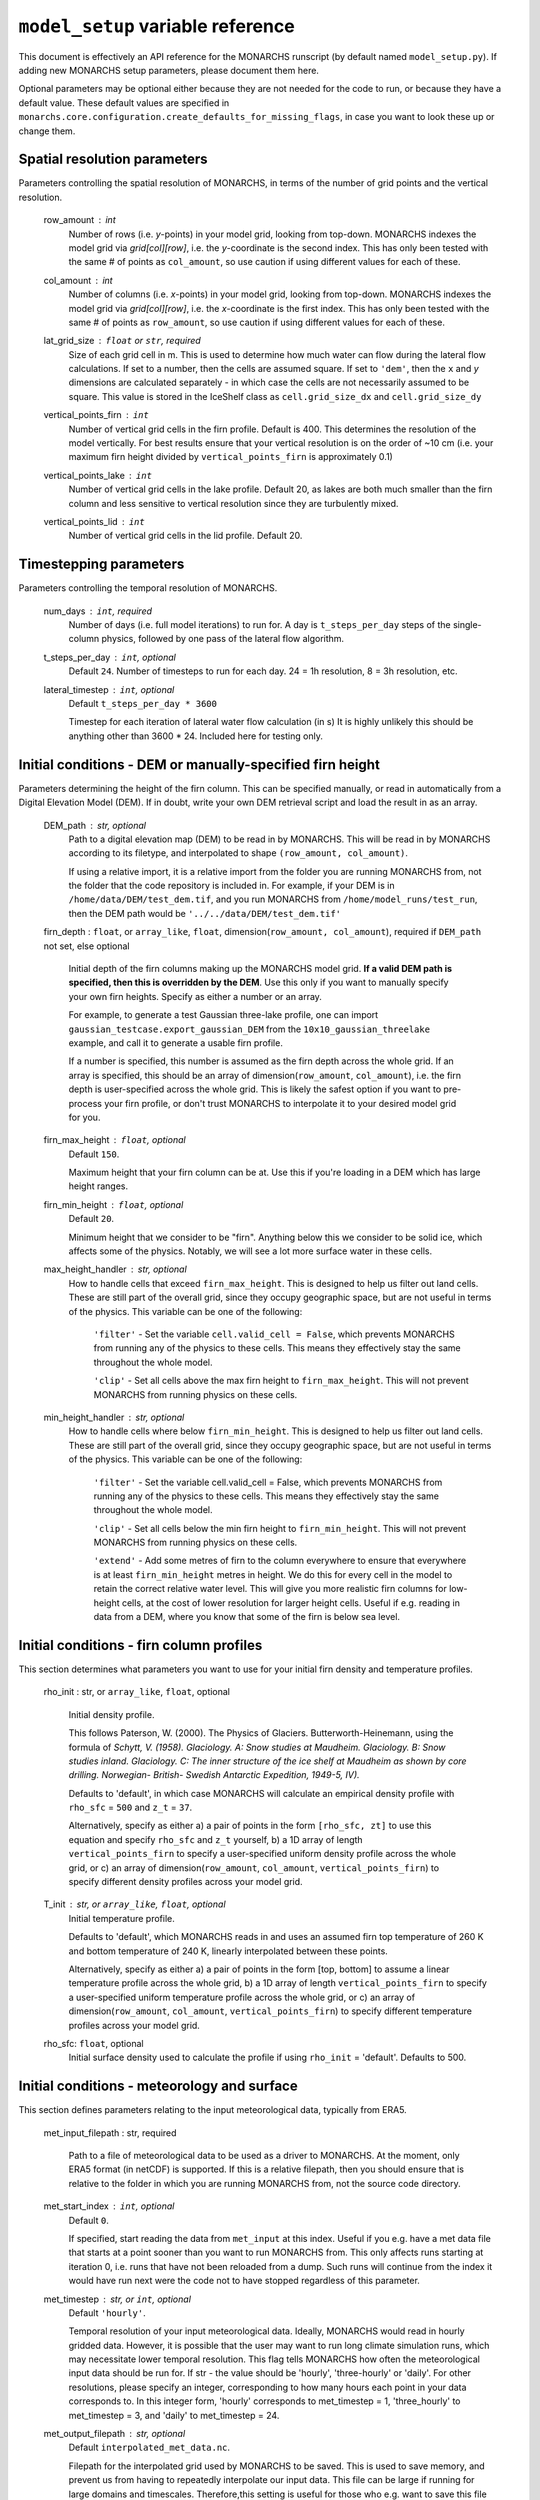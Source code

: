 ``model_setup`` variable reference
**********************************

This document is effectively an API reference for the MONARCHS runscript (by default named ``model_setup.py``).
If adding new MONARCHS setup parameters, please document them here.

Optional parameters may be optional either because they are not needed for the code to run, or because they have a default value.
These default values are specified in ``monarchs.core.configuration.create_defaults_for_missing_flags``, in case you
want to look these up or change them.

Spatial resolution parameters
------------------------------------------------------
Parameters controlling the spatial resolution of MONARCHS, in terms of the number of grid points and the vertical resolution.

    row_amount : int
        Number of rows (i.e. `y`-points) in your model grid, looking from top-down.
        MONARCHS indexes the model grid via `grid[col][row]`, i.e. the `y`-coordinate is the second index.
        This has only been tested with the same # of points as ``col_amount``, so use caution
        if using different values for each of these.

    col_amount : int
        Number of columns (i.e. `x`-points) in your model grid, looking from top-down.
        MONARCHS indexes the model grid via `grid[col][row]`, i.e. the `x`-coordinate is the first index.
        This has only been tested with the same # of points as ``row_amount``, so use caution
        if using different values for each of these.

    lat_grid_size : ``float`` or ``str``, required
        Size of each grid cell in m. This is used to determine how much water can flow during the lateral
        flow calculations. If set to a number, then the cells are assumed square. If set to ``'dem'``, then the ``x`` and
        `y` dimensions are calculated separately - in which case the cells are not necessarily assumed to be square.
        This value is stored in the IceShelf class as ``cell.grid_size_dx`` and ``cell.grid_size_dy``

    vertical_points_firn : ``int``
        Number of vertical grid cells in the firn profile. Default is 400. This determines the resolution of the model vertically.
        For best results ensure that your vertical resolution is on the order of ~10 cm (i.e. your maximum firn height divided by
        ``vertical_points_firn`` is approximately 0.1)

    vertical_points_lake : ``int``
        Number of vertical grid cells in the lake profile. Default 20, as lakes are both much smaller than the firn
        column and less sensitive to vertical resolution since they are turbulently mixed.

    vertical_points_lid : ``int``
        Number of vertical grid cells in the lid profile. Default 20.


Timestepping parameters
------------------------------------------------------
Parameters controlling the temporal resolution of MONARCHS.

    num_days : ``int``, required
        Number of days (i.e. full model iterations) to run for. A day is ``t_steps_per_day`` steps of the single-column physics,
        followed by one pass of the lateral flow algorithm.
    t_steps_per_day : ``int``, optional
        Default ``24``.
        Number of timesteps to run for each day. 24 = 1h resolution, 8 = 3h resolution, etc.
    lateral_timestep : ``int``, optional
        Default ``t_steps_per_day * 3600``

        Timestep for each iteration of lateral water flow calculation (in s)
        It is highly unlikely this should be anything other than 3600 * 24. Included here for testing only.

Initial conditions - DEM or manually-specified firn height
----------------------------------------------------------
Parameters determining the height of the firn column. This can be specified manually, or read in
automatically from a Digital Elevation Model (DEM). If in doubt, write your own DEM retrieval script and
load the result in as an array.

    DEM_path : str, optional
        Path to a digital elevation map (DEM) to be read in by MONARCHS.
        This will be read in by MONARCHS according to its filetype, and
        interpolated to shape ``(row_amount, col_amount)``.

        If using a relative import, it is a relative import from the folder you are running
        MONARCHS from, not the folder that the code repository is included in. For example, if your
        DEM is in ``/home/data/DEM/test_dem.tif``, and you run MONARCHS from ``/home/model_runs/test_run``, then the DEM path
        would be ``'../../data/DEM/test_dem.tif'``

    firn_depth : ``float``, or ``array_like``, ``float``, dimension(``row_amount, col_amount``), required if ``DEM_path`` not set, else optional

        Initial depth of the firn columns making up the MONARCHS model grid.
        **If a valid DEM path is specified, then this is overridden by the DEM**. Use this only if you want to manually
        specify your own firn heights. Specify as either a number or an array.

        For example, to generate a test Gaussian three-lake profile, one can import ``gaussian_testcase.export_gaussian_DEM``
        from the ``10x10_gaussian_threelake`` example, and call it to generate a usable firn profile.

        If a number is specified, this number is assumed as the firn depth across the whole grid.
        If an array is specified, this should be an array of dimension(``row_amount``, ``col_amount``),
        i.e. the firn depth is user-specified across the whole grid. This is likely the safest option if you want to
        pre-process your firn profile, or don't trust MONARCHS to interpolate it to your desired model grid for you.

    firn_max_height : ``float``, optional
        Default ``150``.

        Maximum height that your firn column can be at. Use this if you're loading in a DEM which has large height
        ranges.

    firn_min_height : ``float``, optional
        Default ``20``.

        Minimum height that we consider to be "firn". Anything below this we consider to be solid ice, which affects
        some of the physics. Notably, we will see a lot more surface water in these cells.

    max_height_handler : str, optional
        How to handle cells that exceed ``firn_max_height``. This is designed to help us filter out land cells.
        These are still part of the overall grid, since they occupy geographic space, but are not useful in terms of
        the physics. This variable can be one of the following:
            ``'filter'`` - Set the variable ``cell.valid_cell = False``, which prevents MONARCHS from running any of the physics
            to these cells. This means they effectively stay the same throughout the whole model.

            ``'clip'`` - Set all cells above the max firn height to ``firn_max_height``. This will not prevent MONARCHS
            from running physics on these cells.

    min_height_handler : str, optional
        How to handle cells where below ``firn_min_height``. This is designed to help us filter out land cells.
        These are still part of the overall grid, since they occupy geographic space, but are not useful in terms of
        the physics. This variable can be one of the following:
            ``'filter'`` - Set the variable cell.valid_cell = False, which prevents MONARCHS from running any of the physics
            to these cells. This means they effectively stay the same throughout the whole model.

            ``'clip'`` - Set all cells below the min firn height to ``firn_min_height``. This will not prevent MONARCHS
            from running physics on these cells.

            ``'extend'`` - Add some metres of firn to the column everywhere to ensure that everywhere is at least
            ``firn_min_height`` metres in height. We do this for every cell in the model to retain the correct relative water level.
            This will give you more realistic firn columns for low-height cells, at the cost of lower resolution for larger
            height cells. Useful if e.g. reading in data from a DEM, where you know that some of the firn is below sea level.

Initial conditions - firn column profiles
------------------------------------------------------
This section determines what parameters you want to use for your initial firn density and temperature profiles.

    rho_init : str, or ``array_like``, ``float``, optional

        Initial density profile.

        This follows Paterson, W. (2000). The Physics of Glaciers. Butterworth-Heinemann,
        using the formula of *Schytt, V. (1958). Glaciology. A: Snow studies at Maudheim. Glaciology. B: Snow studies
        inland. Glaciology. C: The inner structure of the ice shelf at Maudheim as shown by
        core drilling. Norwegian- British- Swedish Antarctic Expedition, 1949-5, IV).*

        Defaults to 'default', in which case MONARCHS will calculate an empirical density profile with ``rho_sfc`` = ``500``
        and ``z_t`` = ``37``.

        Alternatively, specify as either a) a pair of points in the form ``[rho_sfc, zt]`` to use this equation and specify
        ``rho_sfc`` and ``z_t`` yourself, b) a 1D array of length ``vertical_points_firn`` to specify a user-specified
        uniform density profile across the whole grid, or c) an array of
        dimension(``row_amount``, ``col_amount``, ``vertical_points_firn``) to specify different density profiles across your
        model grid.

    T_init : str, or ``array_like``, ``float``, optional
        Initial temperature profile.

        Defaults to 'default', which MONARCHS reads in and uses an assumed firn top temperature of 260 K and
        bottom temperature of 240 K, linearly interpolated between these points.

        Alternatively, specify as either a) a pair of points in the form [top, bottom] to assume a linear
        temperature profile across the whole grid, b) a 1D array of length ``vertical_points_firn`` to specify a user-specified
        uniform temperature profile across the whole grid, or c) an array of
        dimension(``row_amount``, ``col_amount``, ``vertical_points_firn``) to specify different temperature profiles across
        your model grid.

    rho_sfc: ``float``, optional
        Initial surface density used to calculate the profile if using ``rho_init`` = 'default'. Defaults to 500.

Initial conditions - meteorology and surface
------------------------------------------------------
This section defines parameters relating to the input meteorological data, typically from ERA5.

    met_input_filepath : str, required

        Path to a file of meteorological data to be used as a driver to MONARCHS.
        At the moment, only ERA5 format (in netCDF) is supported.
        If this is a relative filepath, then you should ensure that is relative to the folder in which
        you are running MONARCHS from, not the source code directory.

    met_start_index : ``int``, optional
        Default ``0``.

        If specified, start reading the data from ``met_input`` at this index. Useful if you e.g. have a met data file
        that starts at a point sooner than you want to run MONARCHS from.
        This only affects runs starting at iteration 0, i.e. runs that have not been reloaded from a dump.
        Such runs will continue from the index it would have run next were the code not to have stopped regardless
        of this parameter.

    met_timestep : str, or ``int``, optional
        Default ``'hourly'``.

        Temporal resolution of your input meteorological data.
        Ideally, MONARCHS would read in hourly gridded data. However, it is possible that the user may want
        to run long climate simulation runs, which may necessitate lower temporal resolution. This flag tells
        MONARCHS how often the meteorological input data should be run for.
        If str - the value should be 'hourly', 'three-hourly' or 'daily'. For other resolutions, please
        specify an integer, corresponding to how many hours each point in your data corresponds to.
        In this integer form, 'hourly' corresponds to met_timestep = 1, 'three_hourly' to met_timestep = 3, and
        'daily' to met_timestep = 24.

    met_output_filepath : str, optional
        Default ``interpolated_met_data.nc``.

        Filepath for the interpolated grid used by MONARCHS to be saved.
        This is used to save memory, and prevent us from having to repeatedly interpolate our input data.
        This file can be large if running for large domains and timescales. Therefore,this setting is useful
        for those who e.g. want to save this file into scratch space rather than locally.

Geospatial parameters
---------------------
Parameters controlling how MONARCHS brings together DEM and met data inputs and ensures that they are consistent spatially.

    lat_bounds : str, optional
        Default ``False``.

        Toggle whether to constrain the input met data file to lat/long bounds specified by a Digital Elevation Map (DEM) or not. If set to ``'dem'``, then the
        model grid and input meteorological data are constrained to the lat/long of the DEM, i.e. the data from the
        met data netCDF is matched/regridded to the DEM, accounting for changes in e.g. the coordinate reference systems between the two.

        See ``examples/50x50_numba_parallel`` for an example of this; this example run has ``met_dem_diagnostic_plots == True``, so a plot will be generated to show what
        this does visually when running with the appropriate DEM, see ``examples/50x50_numba_parallel/README.md`` for details.

    bbox_top_right, bbox_bottom_left, bbox_top_left, bbox_bottom_right : ``array_like``, ``float``, dimension(lat, long), optional

        Default ``False``.

        Arrays defining a bounding box that we want to constrain the model to.
        If you want to use bounding boxes, they should each be in the form ``[lat, long]``.
        This is useful for e.g. running with
        a DEM that has a large area, but we want to run on a subset of it. Since it is a bounding box where the
        corners are specified, you can define this on any square or rectangular area without being constrained
        by a Cartesian grid (which is useful for e.g. DEMs in polar stereographic projection).
        If defined with ``lat_bounds == 'dem'``, then this will also constrain the input met data to this grid.
        The met data will be regridded to this bounding box, so that the final model grid and met data grid are
        co-located.

    met_dem_diagnostic_plots : bool, optional
        Default ``False``.

        If ``True``, generate some plots to show the regridding of the meteorological data onto the DEM lat/long grid.
        Useful as a sanity check to make sure that this has worked as intended. Typically you might run a test
        (in serial, on a local machine) where you cancel the run during the first model day to check these plots,
        then re-run (in parallel, possibly on HPC) with this set to ``False``.

    dem_diagnostic_plots: bool, optional
        Default ``False``.

        If ``True``, generate some plots to check that we have read in the DEM correctly. This is useful if using a
        bounding box to select a subset of the original DEM, so you can check visually that it is working as intended.


Output settings - time series (i.e. scientific output)
------------------------------------------------------
This section controls how the model outputs information over time. It does this by appending to a netCDF file
every ``output_timestep`` days.

    save_output : bool, optional
        Default ``True``.

        Flag to determine whether you want to save the output of MONARCHS to netCDF. If True, save the variables
        defined in ``vars_to_save`` into a netCDF file at ``output_filepath`` every timestep (i.e. save spatial and temporal
        data for the selected variables). File sizes can get rather large for large model grids and long
        runs, so you may want to change this from the defaults.

        Note that this is separate from dumping, where only a snapshot of the current iteration is saved. It is not
        possible to restart MONARCHS from the output defined here. See ``Output settings - dumping and reloading model state`` for information on how to enable restarting MONARCHS.

    vars_to_save : tuple, str, optional
        Default ('firn_temperature', 'Sfrac', 'Lfrac', 'firn_depth', 'lake_depth', 'lid_depth', 'lake', 'lid', 'v_lid').

        Tuple containing the names of the variables that we wish to save during the evolution of MONARCHS over time.
        If you want to save a particular diagnostic, then you should add it here.
        See ``monarchs.core.iceshelf_class`` for details on the full list of variables that ``vars_to_save`` accepts.

    output_filepath : str, optional (required if ``save_output`` is ``True``)
        Path to the file that you want to save output into, including file extension.
        MONARCHS uses netCDF for saving output data, so this may be e.g. ``"/work/monarchs/monarchs_run1.nc"``.

    output_grid_size : ``int``, optional
        Defaults to the value set for ``vertical_points_firn`` (i.e. no interpolation occurs).

        Size of the vertical grid that you want to write to. This can be different from the size of the grid used in the
        actual model calculations, in which case the results are interpolated to this grid size. Useful to reduce the
        size of output files, which can be large.

    output_timestep : ``int``, optional
        Default ``1``. (i.e. at every model timestep (``day``))
        Write model output every ``output_timestep`` model days. Useful if you want to save data less regularly than
        every timestep, e.g. if filesizes are getting too large and you don't need daily resolution.

Output settings - dumping and reloading model state
------------------------------------------------------

    dump_data : bool, optional
        Default ``False``.

        Flag that determines whether to dump the current model state at the end of each iteration (day). Doing so
        will allow the user to restart MONARCHS in the event of a crash. Set True to enable this behaviour.
        If this is ``True``, then you also need to specify ``dump_filepath``.

        Note that dumping the model state is separate
        to setting model output - this only dumps a snapshot of the model in its current state, needed to restart the
        model. If you desire output over time, see ``Output settings - time series``.

    dump_filepath : str, optional (required if ``dump_data`` is True)
        File path to dump the current model state into at the end of each timestep,
        for use if ``dump_data`` or ``reload_state`` are True.

    reload_state : bool, optional
        Default ``False`` (i.e. model will start from the initial conditions specified by ``firn_depth`` or the DEM input file by default).

        Flag to determine whether we want to reload from a dump (see ``dump_data`` for details). If ``True``, reload model
        state from file at the path determined by ``dump_filepath``.

    dump_format : bool, optional
        Default ``NETCDF4``.

        Format to save the dump file in. Can be either ``NETCDF4`` or ``pickle``. Pickle is much faster to load back in, but
        is not human-readable and is not Numba-compatible.

Computational and numerical settings
------------------------------------------------------
These parameters mostly control whether the code runs in parallel, which flavour of parallelism to use if so,
how many CPU cores to use if running in parallel, and whether to use Numba to jit-compile the code
(resulting in performance boosts).

    use_numba : bool, optional
        Default ``False``.

        Toggle whether to jit-compile the code using Numba or not. Gives a performance boost, but may not always work and
        adds a few complications. See :docs:``numba`` for more details.
    parallel : bool, optional
        Default ``False``.

        Determines whether or not to run in parallel, or serially. If running in parallel, then performance is improved
        since the model will many of the single-column gridpoints at the same time.

        The exact flavour of parallelism is determined by other flags - if ``use_numba`` and ``use_mpi`` are False, then
        parallelism is via ``pathos.Pool``, a more powerful version of the default ``multiprocessing`` module. If ``use_numba``
        is enabled, then this comes via Numba's ``prange`` function, which works similarly to an OpenMP parallel do loop.
        If ``use_mpi`` is enabled, then ``mpi4py`` is used.

    use_mpi : bool, optional
        Default ``False``.

        Toggle whether to use MPI parallelism to run across multiple nodes. This is an experimental WIP feature.
        This should give large performance boosts if you have the HPC architecture to use it, as it allows for running
        MONARCHS on more than one compute node. However, it is not yet compatible with Numba, so there is also
        some opportunity cost. Not recommended unless you can run on multiple nodes.

    cores : str, bool or ``int``, optional
        Default ``'all'``.

        Number of processing cores to use. 'all' or ``False`` will instruct MONARCHS to use all available CPU cores,
        else it will use however many you specify. You may want to manually specify this to something lower than the number
        of cores on your system if e.g. running on a laptop which you are using for other purposes,
        or if running on HPC and you are experiencing memory bottleneck issues.

Lateral flow settings
------------------------------------------------------
These parameters determine the behaviour of the lateral flow algorithm, i.e. how water is moved around between
grid cells.

    catchment_outflow : bool, optional
        Default ``True``.

        If ``True``, then water that a) reaches the edge of the grid and b) is at a local minimum in terms of the cell's water level
        will disappear from the model, i.e. it moves outside of the model domain. This may or may not be a good assumption
        depending on location.
    flow_into_land: bool, optional
        Default ``True``.

        If ``True``, then similarly to ``catchment_outflow``, water that reaches the edge of the grid and is at a local minimum
        will flow out of the model if it is adjacent to a land cell. This is motivated by the presence of large lakes at the edge
        of the ice shelf in the validation runs, which are not seen in observational datasets. This occurs since the water has
        nowhere else to go, and thus a positive feedback loop occurs where the lake grows, melts the firn underneath,
        and more water flows in.

Debug settings
------------------------------------------------------
These can be safely ignored unless you are actively developing the model.

### Physics toggles
These parameters control the physics that is applied to either the single-column vertical processes, or the
lateral processes. By default these should all be on unless specified, but you may want to switch some off for testing purposes.

    snowfall_toggle : bool, optional
        Default ``True``.

        Determines whether to add height to the firn column via snowfall over time, or not.
        e.g. can be turned off if you don't have a source of snowfall data and don't want to make assumptions.
    firn_column_toggle : bool, optional
        Default ``True``.

        Determines whether the firn column is allowed to evolve or not, i.e. if ``physics.firn_column`` is ever invoked.
    firn_heat_toggle : bool, optional
        Default ``True``.

        Determines whether the temperature of the firn is allowed to evolve, i.e. if ``physics.heateqn`` is ever invoked.
    lake_development_toggle : bool, optional
        Default ``True``.

        Determines whether lakes are allowed to form, i.e. if ``physics.lake_development`` is ever invoked.
    lake_development_toggle : bool, optional
        Default ``True``.

        Determines whether frozen lids are allowed to form, i.e. if ``physics.lid_development`` is ever invoked.
    lateral_movement_toggle : bool, optional
        Default ``True``.

        Determines whether water can move between grid points laterally, or if we treat each column as entirely independent.
    lateral_movement_percolation_toggle : bool, optional
        Default ``True``.

        Determines whether water can percolate during the lateral movement step, assuming that ``lateral_movement_toggle`` is ``True``.
    densification_toggle : bool, optional
        Default ``False``.

        Determines whether snow densification is enabled.
        This is currently always False since our implementation of snow densification is WIP.
    percolation_toggle : bool, optional
        Default ``True``.

        Determines whether water can percolate during the firn column evolution step.
    perc_time_toggle : bool, optional
        Default ``True``.

        Determines if percolation occurs over timescales (if ``True``), or all water can percolate forever until
        it can no longer move.


Other flags - mostly for testing
------------------------------------------------------

This section includes miscellaneous flags that have been used during the development of MONARCHS to test certain things, but have been
and retained as possible configuration flags for testing purposes for other users. These can be entirely ignored.

    simulated_water_toggle : bool, or ``float``
        If False or not present, then nothing happens. If a ``float``, then add that many units of water to each grid cell
        at every timestep. This is to simulate water from outside the catchment area moving in, as in Buzzard (2017).

        This may be useful if running 1D test cases.

    ignore_errors : bool, optional
        Default ``False``.
        If ``True``, then ``monarchs.core.utils.check_correct`` will never be invoked, i.e. the model may be free to
        evolve into an unphysical state. Errors may still occur, but these will be Python errors rather than MONARCHS
        errors if so. May be useful for debugging.

    heateqn_res_toggle : bool, optional
        Defaults to ``False``, i.e. nothing changes.

        An experimental feature whereby, in an attempt to improve performance, the heat equation step
        (which takes up most of the model runtime) is performed with a lower-resolution version of the
        vertical profile, then re-interpolated back to the model grid.

        The thinking is that this may have improved performance without drastically affecting the results
        since the temperature profile should be smooth, and the vertical resolution is mostly required for
        percolation purposes. Initial testing showed large differences between the two versions,
        so this was abandoned for now.

    radiation_forcing_factor : ``float``, optional
        Undefined by default, equivalent to setting it to ``1``.

        Multiply the shortwave/longwave radiation variables by this factor for testing purposes, e.g. if running
        a 1D case and you want to ensure that lake formation occurs. This is left in mostly as an example;
        see ``monarchs.core.initial_conditions`` and search for this variable for more details.

    spinup : bool, optional
        Default ``False``.

        Experimental feature - if True, then try and force the heat equation to converge at the start of the run,
        similar to spinning up a climate model. It may be better to just run the model for longer than using this function
        however, or starting the model from a dump with a pre-spun up state.
    verbose_logging : bool
        Default ``False``.

        Experimental feature - if True, then output data every hour rather than every day. This will override the
        ``output_timestep`` defined in ``Output settings - dumping and reloading model state``. This will generate very
        large files, and doesn't work properly yet (particularly with Numba) so likely best left alone for now unless you have a strong need for
        hourly output.